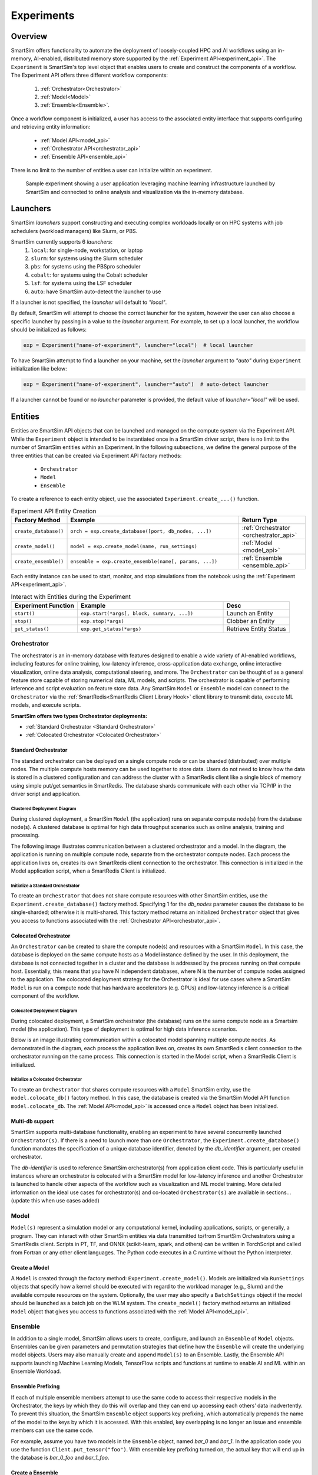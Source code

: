 ***********
Experiments
***********

========
Overview
========
SmartSim offers functionality to automate the deployment of loosely-coupled HPC and
AI workflows using an in-memory, AI-enabled, distributed memory store supported by the
:ref:`Experiment API<experiment_api>`.
The ``Experiment`` is SmartSim's top level object that enables users to create and construct
the components of a workflow. The Experiment API offers three different workflow components:
  1. :ref:`Orchestrator<Orchestrator>`
  2. :ref:`Model<Model>`
  3. :ref:`Ensemble<Ensemble>`.

Once a workflow component is initialized, a user has access
to the associated entity interface that supports configuring and
retrieving entity information:
  * :ref:`Model API<model_api>`
  * :ref:`Orchestrator API<orchestrator_api>`
  * :ref:`Ensemble API<ensemble_api>`

There is no limit to the number of entities a user can
initialize within an experiment.

.. figure:: images/Experiment.png

  Sample experiment showing a user application leveraging
  machine learning infrastructure launched by SmartSim and connected
  to online analysis and visualization via the in-memory database.

=========
Launchers
=========
SmartSim `launchers` support constructing and executing complex workloads
locally or on HPC systems with job schedulers (workload managers) like Slurm, or PBS.

SmartSim currently supports 6 `launchers`:
  1. ``local``: for single-node, workstation, or laptop
  2. ``slurm``: for systems using the Slurm scheduler
  3. ``pbs``: for systems using the PBSpro scheduler
  4. ``cobalt``: for systems using the Cobalt scheduler
  5. ``lsf``: for systems using the LSF scheduler
  6. ``auto``: have SmartSim auto-detect the launcher to use

If a launcher is not specified, the `launcher` will default to `"local"`.

.. compound::
  By default, SmartSim will attempt to choose the correct
  launcher for the system, however the user can also choose
  a specific launcher by passing in a value to the `launcher` argument.
  For example, to set up a local launcher, the workflow should be initialized as follows:

  .. code-block:: python

      exp = Experiment("name-of-experiment", launcher="local")  # local launcher

  To have SmartSim attempt to find a launcher on your machine, set the `launcher`
  argument to `"auto"` during ``Experiment`` initialization like below:

  .. code-block:: python

      exp = Experiment("name-of-experiment", launcher="auto")  # auto-detect launcher

  If a launcher cannot be found or no `launcher` parameter is provided, the default value of
  `launcher="local"` will be used.

========
Entities
========
Entities are SmartSim API objects that can be launched and
managed on the compute system via the Experiment API. While the
``Experiment`` object is intended to be instantiated once in a
SmartSim driver script, there is no limit to the number of SmartSim entities
within an Experiment. In the following subsections, we define the
general purpose of the three entities that can be created via
Experiment API factory methods:
  * ``Orchestrator``
  * ``Model``
  * ``Ensemble``

To create a reference to each entity object, use the associated
``Experiment.create_...()`` function.

.. list-table:: Experiment API Entity Creation
   :widths: 20 65 25
   :header-rows: 1

   * - Factory Method
     - Example
     - Return Type
   * - ``create_database()``
     - ``orch = exp.create_database([port, db_nodes, ...])``
     - :ref:`Orchestrator <orchestrator_api>`
   * - ``create_model()``
     - ``model = exp.create_model(name, run_settings)``
     - :ref:`Model <model_api>`
   * - ``create_ensemble()``
     - ``ensemble = exp.create_ensemble(name[, params, ...])``
     - :ref:`Ensemble <ensemble_api>`

Each entity instance can be used to start,
monitor, and stop simulations from the notebook
using the :ref:`Experiment API<experiment_api>`.

.. list-table:: Interact with Entities during the Experiment
   :widths: 25 55 25
   :header-rows: 1

   * - Experiment Function
     - Example
     - Desc
   * - ``start()``
     - ``exp.start(*args[, block, summary, ...])``
     - Launch an Entity
   * - ``stop()``
     - ``exp.stop(*args)``
     - Clobber an Entity
   * - ``get_status()``
     - ``exp.get_status(*args)``
     - Retrieve Entity Status

Orchestrator
------------
The orchestrator is an in-memory database with features designed
to enable a wide variety of AI-enabled workflows, including features
for online training, low-latency inference, cross-application data
exchange, online interactive visualization, online data analysis, computational
steering, and more. The ``Orchestrator`` can be thought of as a general
feature store capable of storing numerical data, ML models, and scripts.
The orchestrator is capable of performing inference and script evaluation on feature
store data. Any SmartSim ``Model`` or ``Ensemble`` model can connect to the
``Orchestrator`` via the :ref:`SmartRedis<SmartRedis Client Library Hook>`
client library to transmit data, execute ML models, and execute scripts.

**SmartSim offers two types Orchestrator deployments:**

* :ref:`Standard Orchestrator <Standard Orchestrator>`
* :ref:`Colocated Orchestrator <Colocated Orchestrator>`

Standard Orchestrator
^^^^^^^^^^^^^^^^^^^^^^
The standard orchestrator can be deployed on a single compute
node or can be sharded (distributed) over multiple nodes.
The multiple compute hosts memory can be used together to store data.
Users do not need to know how the data is stored in a clustered
configuration and can address the cluster with a SmartRedis client
like a single block of memory using simple put/get semantics in SmartRedis.
The database shards communicate with each other via TCP/IP in the driver script and application.

Clustered Deployment Diagram
""""""""""""""""""""""""""""
During clustered deployment, a SmartSim ``Model`` (the application) runs on separate
compute node(s) from the database node(s).
A clustered database is optimal for high data throughput scenarios
such as online analysis, training and processing.

The following image illustrates communication between a clustered orchestrator and a
model. In the diagram, the application is running on multiple compute node,
separate from the orchestrator compute nodes. Each process the application lives on,
creates its own SmartRedis client connection to the orchestrator. This connection is
initialized in the Model application script, when a SmartRedis Client is initialized.

.. figure::  images/clustered-orc-diagram.png

Initialize a Standard Orchestrator
"""""""""""""""""""""""""""""""""""
To create an ``Orchestrator`` that does not share compute resources with other
SmartSim entities, use the ``Experiment.create_database()`` factory method.
Specifying 1 for the `db_nodes` parameter causes the database to
be single-sharded; otherwise it is multi-shared.
This factory method returns an initialized ``Orchestrator`` object that
gives you access to functions associated with the :ref:`Orchestrator API<orchestrator_api>`.

Colocated Orchestrator
^^^^^^^^^^^^^^^^^^^^^^
An ``Orchestrator`` can be created to share the compute node(s)
and resources with a SmartSim ``Model``. In this case, the database
is deployed on the same compute hosts as a Model instance
defined by the user. In this deployment, the database is not connected
together in a cluster and the database is addressed
by the process running on that compute host.
Essentially, this means that you have N independent databases,
where N is the number of compute nodes assigned to the application.
The colocated deployment strategy for the Orchestrator
is ideal for use cases where a SmartSim ``Model`` is run on a compute node
that has hardware accelerators (e.g. GPUs) and low-latency inference is
a critical component of the workflow.

Colocated Deployment Diagram
""""""""""""""""""""""""""""
During colocated deployment, a SmartSim orchestrator (the database) runs on the same
compute node as a Smartsim model (the application).
This type of deployment is optimal for high data inference scenarios.

Below is an image illustrating communication within a colocated model
spanning multiple compute nodes. As demonstrated in the diagram,
each process the application lives on, creates its own SmartRedis client connection
to the orchestrator running on the same process. This connection is
started in the Model script, when a SmartRedis Client is initialized.

.. figure:: images/co-located-orc-diagram.png

Initialize a Colocated Orchestrator
"""""""""""""""""""""""""""""""""""
To create an ``Orchestrator`` that shares compute resources with a ``Model``
SmartSim entity, use the ``model.colocate_db()`` factory method.
In this case, the database
is created via the SmartSim Model API function ``model.colocate_db``.
The :ref:`Model API<model_api>` is accessed once a ``Model`` object has been initialized.


Multi-db support
^^^^^^^^^^^^^^^^
SmartSim supports multi-database functionality, enabling an experiment
to have several concurrently launched ``Orchestrator(s)``. If there is
a need to launch more than one ``Orchestrator``, the ``Experiment.create_database()``
function mandates the specification of a unique database identifier,
denoted by the `db_identifier` argument, per created orchestrator.

The `db-identifier` is used to reference SmartSim
orchestrator(s) from application client code. This is particularly
useful in instances where an orchestrator is colocated with a SmartSim
model for low-latency inference and another Orchestrator is launched to
handle other aspects of the workflow such as visualization and ML model
training. More detailed information on the ideal use cases for orchestrator(s)
and co-located ``Orchestrator(s)`` are available in sections... (update this when use cases added)

Model
-----
``Model(s)`` represent a simulation model or any
computational kernel, including applications,
scripts, or generally, a program.
They can interact with other
SmartSim entities via data transmitted to/from SmartSim Orchestrators
using a SmartRedis client.
Scripts in PT, TF, and ONNX (scikit-learn, spark, and others) can be
written in TorchScript and called from Fortran or any other client languages.
The Python code executes in a C runtime without the Python interpreter.

Create a Model
^^^^^^^^^^^^^^
A ``Model`` is created through the factory method: ``Experiment.create_model()``.
Models are initialized via ``RunSettings`` objects that specify
how a kernel should be executed with regard to the workload manager
(e.g., Slurm) and the available compute resources on the system.
Optionally, the user may also specify a ``BatchSettings`` object if
the model should be launched as a batch job on the WLM system.
The ``create_model()`` factory method returns an initialized ``Model`` object that
gives you access to functions associated with the :ref:`Model API<model_api>`.

Ensemble
--------
In addition to a single model, SmartSim allows users to create,
configure, and launch an ``Ensemble`` of ``Model`` objects.
Ensembles can be given parameters and permutation strategies that define how the
``Ensemble`` will create the underlying model objects. Users may also
manually create and append ``Model(s)`` to an Ensemble.
Lastly, the Ensemble API supports launching Machine Learning Models, TensorFlow
scripts and functions at runtime to enable AI and ML within an Ensemble
Workload.

Ensemble Prefixing
^^^^^^^^^^^^^^^^^^
If each of multiple ensemble members attempt to use the
same code to access their respective models in the Orchestrator,
the keys by which they do this will overlap and they can end up
accessing each others’ data inadvertently. To prevent
this situation, the SmartSim ``Ensemble`` object supports
key prefixing, which automatically prepends the name
of the model to the keys by which it is accessed. With
this enabled, key overlapping is no longer an issue and
ensemble members can use the same code.

For example, assume you have two models in the ``Ensemble`` object,
named `bar_0` and `bar_1`. In the application code you
use the function ``Client.put_tensor("foo")``. With
ensemble key prefixing turned on, the actual key that
will end up in the database is `bar_0_foo` and `bar_1_foo`.

Create a Ensemble
^^^^^^^^^^^^^^^^^
An ``Ensemble`` is created through the factory method: ``Experiment.create_ensemble()``.
TO initialize an Ensemble, one of the cases below must be followed:

Case 1 : Test different combinations/permutations.
  If you would like to define a set of parameter values
  for which you want to test different combinations/permutations,
  initialize the Ensemble with a ``RunSettings`` object and
  `params` argument. The run settings and parameters will
  expand to all Ensemble members.

Case 2 : Define the number of Models created.
  If you would like to manually define the number of models created
  within an Ensemble, initialize an ``Ensemble`` with a ``RunSettings`` object and
  `replicas` argument. The `replicas` argument will create clones
  of the ``Model`` object. The run settings will
  expand to all Ensemble members.

Case 3 : Launch as a batch job and manually append Models.
  If you would like to launch the Ensemble as a batch job,
  specify ``BatchSettings`` when initializing an ``Ensemble`` object.
  An empty Ensemble object will be created and manually appending Models
  is required.

Case 4 : Launch as a batch job and test combinations/permutations.
  If you would like to launch the Ensemble as a batch job and
  define a set of parameter values
  for which you want to test different combinations/permutations,
  initialize an ``Ensemble`` with a ``BatchSettings``, ``RunSettings`` objects
  and `params` argument. The run settings and parameters will
  expand to all Ensemble members. The Ensemble will be launched as
  a single batch job.

Case 5 : Launch as a batch job and define number of Models created.
  If you would like to launch the Ensemble as a batch job
  manually define the number of models created
  within an Ensemble, initialize an ``Ensemble`` with a ``RunSettings`` object and
  `replicas` argument. The `replicas` argument will create clones
  of the ``Model`` object. The run settings will
  expand to all Ensemble members.

The ``create_ensemble()`` factory method returns an initialized ``Ensemble`` object that
gives you access to functions associated with the :ref:`Ensemble API<ensemble_api>`.

.. note::
  For more information on all cases and input arguments, navigate to the Ensemble documentation page.
==================
Experiment Example
==================
.. compound::
  In the following subsections, we provide an example of using SmartSim to automate the
  deployment of an HPC workload and distributed, in-memory storage, within
  the workflow.

  Continue to the example to:

  .. list-table:: Experiment example contents
   :widths: auto
   :header-rows: 1

   * - Initialize
     - Start
     - Stop
   * - a workflow (``Experiment``)
     - the in-memory database (``Orchestrator``)
     - the in-memory database (``Orchestrator``)
   * - a in-memory database (``Orchestrator``)
     - the workload (``Model``)
     - 
   * - a workload (``Model``)
     - 
     - 

Initialize
----------
.. compound::
  To create a workflow, we *initialize* an ``Experiment`` object
  once at the beginning of the Python driver script.
  To create an Experiment, we specify a name
  and the system launcher with which we will execute the driver script.
  Here, we are running the example on a Slurm machine and as such will
  set the `launcher` argument to `slurm`.

  .. code-block:: python

      from smartsim import Experiment
      from smartsim.log import get_logger

      # Initialize an Experiment
      exp = Experiment("name-of-experiment", launcher="slurm")
      # Initialize a SmartSim logger
      smartsim_logger = get_logger("tutorial-experiment")

  We also initialize a SmartSim logger. We will use the logger throughout the experiment
  to monitor the entities.

.. compound::
  Next, we will launch a SmartSim in-memory database called an ``Orchestrator``.
  To *initialize* an ``Orchestrator`` object, use the ``Experiment.create_database()``
  function. We will create a single-sharded database and therefore will set
  the argument `db_nodes` to 1. SmartSim will assign a `port` to the database
  and detect your machine's `interface`.

  .. code-block:: python

      # Initialize an Orchestrator
      database = exp.create_database(db_nodes=1)
      # Create an output directory
      exp.generate(database)

  We use the ``Experiment.generate()`` function to create an
  output directory for the database log files.

.. compound::
  Next, we create a workload within the experiment.
  We begin by *initializing* a ``Model`` object.
  To create a ``Model``, we must instruct SmartSim how we would
  like to execute the workload by passing in a ``RunSettings``` object.
  We create a RunSettings object using the
  ``Experiment.create_run_settings()`` function.
  We specify the executable to run and the arguments to pass to
  the executable. The example workload is a simple `Hello World` program
  that echos `Hello World` to stdout.

  .. code-block:: python

      settings = exp.create_run_settings("echo", exe_args="Hello World")
      model = exp.create_model("hello_world", settings)

  Notice above we creating the ``Model`` through the ``Experiment.create_model()``
  function. We specify a `name` and the ``RunSettings`` object we created.


Starting
--------
.. compound::
  Next we will launch the components of the experiment (``Orchestrator`` and ``Model``) using functions
  provided by the ``Experiment`` API. To do so, we will use
  the ``Experiment.start()`` function and pass in the ``Orchestrator``
  and ``Model`` instance previously created.

  .. code-block:: python

    # Launch the Orchestrator and Model instance
    exp.start(database, model)
    # log the status of the db
    exp.get_status(database)
    exp.get_status(model)

  Notice above we use the ``Experiment.get_status()`` function to query the
  status of launched instances.


Stopping
--------
.. compound::
  Lastly, to clean up the experiment, we need to tear down the launched database.
  We do this by stopping the Orchestrator using the ``Experiment.stop()`` function.

  .. code-block:: python

    exp.stop(db)
    # log the summary of the experiment
    exp.summary()

  Notice that we use the ``Experiment.summary()`` function to print
  the summary of the workflow.

.. note::
  Failure to tear down the Orchestrator at the end of an experiment
  may lead to Orchestrator launch failures if another experiment is
  started on the same node.